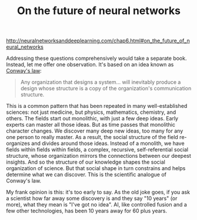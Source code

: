 #+title: On the future of neural networks

[[http://neuralnetworksanddeeplearning.com/chap6.html#on_the_future_of_neural_networks]]

Addressing these questions comprehensively would take a separate book. Instead, let me offer one observation. It's based on an idea known as [[http://en.wikipedia.org/wiki/Conway%27s_law][Conway's law]]:

#+BEGIN_QUOTE
Any organization that designs a system... will inevitably produce a design whose structure is a copy of the organization's communication structure.
#+END_QUOTE

This is a common pattern that has been repeated in many well-established sciences: not just medicine, but physics, mathematics, chemistry, and others. The fields start out monolithic, with just a few deep ideas. Early experts can master all those ideas. But as time passes that monolithic character changes. We discover many deep new ideas, too many for any one person to really master. As a result, the social structure of the field re-organizes and divides around those ideas. Instead of a monolith, we have fields within fields within fields, a complex, recursive, self-referential social structure, whose organization mirrors the connections between our deepest insights. And so the structure of our knowledge shapes the social organization of science. But that social shape in turn constrains and helps determine what we can discover. This is the scientific analogue of Conway's law.

My frank opinion is this: it's too early to say. As the old joke goes, if you ask a scientist how far away some discovery is and they say "10 years" (or more), what they mean is "I've got no idea". AI, like controlled fusion and a few other technologies, has been 10 years away for 60 plus years.